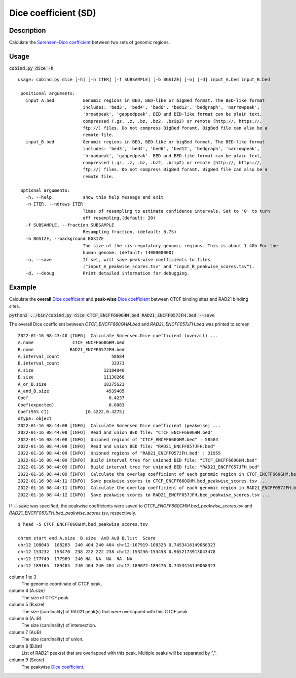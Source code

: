 Dice coefficient (SD)
=======================

Description
-------------

Calculate the `Sørensen–Dice coefficient <https://en.wikipedia.org/wiki/S%C3%B8rensen%E2%80%93Dice_coefficient>`_ between two sets of genomic regions. 

.. image:: ../_static/SD_1.jpg
  :width: 200
  :alt: Alternative text

.. image:: ../_static/SD_2.jpg
  :width: 180
  :alt: Alternative text

Usage
-----

:code:`cobind.py dice -h`

::

 usage: cobind.py dice [-h] [-n ITER] [-f SUBSAMPLE] [-b BGSIZE] [-o] [-d] input_A.bed input_B.bed
 
  positional arguments:
    input_A.bed           Genomic regions in BED, BED-like or bigBed format. The BED-like format
                          includes: 'bed3', 'bed4', 'bed6', 'bed12', 'bedgraph', 'narrowpeak',
                          'broadpeak', 'gappedpeak'. BED and BED-like format can be plain text,
                          compressed (.gz, .z, .bz, .bz2, .bzip2) or remote (http://, https://,
                          ftp://) files. Do not compress BigBed foramt. BigBed file can also be a
                          remote file.
    input_B.bed           Genomic regions in BED, BED-like or bigBed format. The BED-like format
                          includes: 'bed3', 'bed4', 'bed6', 'bed12', 'bedgraph', 'narrowpeak',
                          'broadpeak', 'gappedpeak'. BED and BED-like format can be plain text,
                          compressed (.gz, .z, .bz, .bz2, .bzip2) or remote (http://, https://,
                          ftp://) files. Do not compress BigBed foramt. BigBed file can also be a
                          remote file.
  
  optional arguments:
    -h, --help            show this help message and exit
    -n ITER, --ndraws ITER
                          Times of resampling to estimate confidence intervals. Set to '0' to turn
                          off resampling.(default: 20)
    -f SUBSAMPLE, --fraction SUBSAMPLE
                          Resampling fraction. (default: 0.75)
    -b BGSIZE, --background BGSIZE
                          The size of the cis-regulatory genomic regions. This is about 1.4Gb For the
                          human genome. (default: 1400000000)
    -o, --save            If set, will save peak-wise coefficients to files
                          ("input_A_peakwise_scores.tsv" and "input_B_peakwise_scores.tsv").
    -d, --debug           Print detailed information for debugging.



Example
-------

Calculate the **overall** `Dice coefficient <https://en.wikipedia.org/wiki/S%C3%B8rensen%E2%80%93Dice_coefficient>`_ and **peak-wise** `Dice coefficient <https://en.wikipedia.org/wiki/S%C3%B8rensen%E2%80%93Dice_coefficient>`_ between CTCF binding sites and RAD21 binding sites.

:code:`python3 ../bin/cobind.py dice CTCF_ENCFF660GHM.bed RAD21_ENCFF057JFH.bed --save`

The overall Dice coefficient between *CTCF_ENCFF660GHM.bed* and *RAD21_ENCFF057JFH.bed* was printed to screen

::

 2022-01-16 08:43:40 [INFO]  Calculate Sørensen–Dice coefficient (overall) ...
 A.name               CTCF_ENCFF660GHM.bed
 B.name              RAD21_ENCFF057JFH.bed
 A.interval_count                    58684
 B.interval_count                    33373
 A.size                           12184840
 B.size                           11130268
 A_or_B.size                      18375623
 A_and_B.size                      4939485
 Coef                               0.4237
 Coef(expected)                     0.0083
 Coef(95% CI)              [0.4222,0.4275]
 dtype: object
 2022-01-16 08:44:08 [INFO]  Calculate Sørensen–Dice coefficient (peakwise) ...
 2022-01-16 08:44:08 [INFO]  Read and union BED file: "CTCF_ENCFF660GHM.bed"
 2022-01-16 08:44:08 [INFO]  Unioned regions of "CTCF_ENCFF660GHM.bed" : 58584
 2022-01-16 08:44:08 [INFO]  Read and union BED file: "RAD21_ENCFF057JFH.bed"
 2022-01-16 08:44:09 [INFO]  Unioned regions of "RAD21_ENCFF057JFH.bed" : 31955
 2022-01-16 08:44:09 [INFO]  Build interval tree for unioned BED file: "CTCF_ENCFF660GHM.bed"
 2022-01-16 08:44:09 [INFO]  Build interval tree for unioned BED file: "RAD21_ENCFF057JFH.bed"
 2022-01-16 08:44:09 [INFO]  Calculate the overlap coefficient of each genomic region in CTCF_ENCFF660GHM.bed ...
 2022-01-16 08:44:11 [INFO]  Save peakwise scores to CTCF_ENCFF660GHM.bed_peakwise_scores.tsv ...
 2022-01-16 08:44:11 [INFO]  Calculate the overlap coefficient of each genomic region in RAD21_ENCFF057JFH.bed ...
 2022-01-16 08:44:12 [INFO]  Save peakwise scores to RAD21_ENCFF057JFH.bed_peakwise_scores.tsv ...


If :code:`--save` was specified, the peakwise coefficients were saved to *CTCF_ENCFF660GHM.bed_peakwise_scores.tsv* and *RAD21_ENCFF057JFH.bed_peakwise_scores.tsv*, respectively.
::

 $ head -5 CTCF_ENCFF660GHM.bed_peakwise_scores.tsv
  
 chrom start end A.size  B.size  A∩B A∪B B.list  Score
 chr12 108043  108283  240 404 240 404 chr12:107919-108323 0.7453416149068323
 chr12 153232  153470  238 222 222 238 chr12:153236-153458 0.9652173913043478
 chr12 177749  177989  240 NA  NA  NA  NA  NA
 chr12 189165  189405  240 404 240 404 chr12:189072-189476 0.7453416149068323

column 1 to 3
  The genomic coordinate of CTCF peak.
column 4 (A.size)
  The size of CTCF peak.
column 5 (B.size)
  The size (cardinality) of RAD21 peak(s) that were overlapped with this CTCF peak.
column 6 (A∩B)
  The size (cardinality) of intersection.
column 7 (A∪B)
  The size (cardinality) of union.
column 8 (B.list)
  List of RAD21 peak(s) that are overlapped with this peak. Multiple peaks will be separated by ",".
column 9 (Score)
  The peakwise `Dice coefficient <https://en.wikipedia.org/wiki/S%C3%B8rensen%E2%80%93Dice_coefficient>`_.
